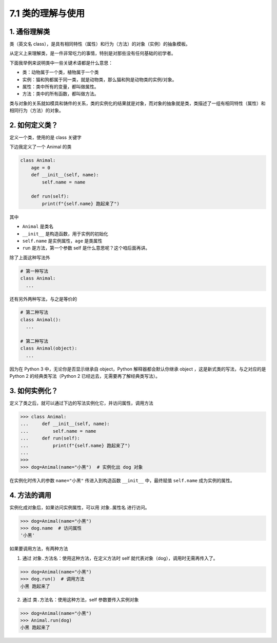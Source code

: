 7.1 类的理解与使用
==================

1. 通俗理解类
-------------

类（英文名
class），是具有相同特性（属性）和行为（方法）的对象（实例）的抽象模板。

从定义上来理解类，是一件非常吃力的事情，特别是对那些没有任何基础的初学者。

下面我举例来说明类中一些关键术语都是什么意思：

-  类：动物属于一个类，植物属于一个类
-  实例：猫和狗都属于同一类，就是动物类，那么猫和狗是动物类的实例/对象。
-  属性：类中所有的变量，都叫做属性。
-  方法：类中的所有函数，都叫做方法。

类与对象的关系就如模具和铸件的关系，类的实例化的结果就是对象，而对象的抽象就是类，类描述了一组有相同特性（属性）和相同行为（方法）的对象。

2. 如何定义类？
---------------

定义一个类，使用的是 class 关键字

下边我定义了一个 Animal 的类

.. code:: python

   class Animal:
       age = 0
       def __init__(self, name):
           self.name = name

       def run(self):
           print(f"{self.name} 跑起来了")

其中

-  ``Animal`` 是类名
-  ``__init__`` 是构造函数，用于实例的初始化
-  ``self.name`` 是实例属性，\ ``age`` 是类属性
-  ``run`` 是方法，第一个参数 self 是什么意思呢？这个咱后面再讲。

除了上面这种写法外

.. code:: python

   # 第一种写法
   class Animal:
     ...

还有另外两种写法，与之是等价的

.. code:: python

   # 第二种写法
   class Animal():
     ...
     
   # 第二种写法
   class Animal(object):
     ...

因为在 Python 3 中，无论你是否显示继承自 object，Python
解释器都会默认你继承 object ，这是新式类的写法，与之对应的是 Python 2
的经典类写法（Python 2 已经远去，无需要再了解经典类写法）。

3. 如何实例化？
---------------

定义了类之后，就可以通过下边的写法实例化它，并访问属性，调用方法

.. code:: python

   >>> class Animal:
   ...     def __init__(self, name):
   ...         self.name = name
   ...     def run(self):
   ...         print(f"{self.name} 跑起来了")
   ...
   >>>
   >>> dog=Animal(name="小黑")  # 实例化出 dog 对象

在实例化时传入的参数 ``name="小黑"`` 传进入到构造函数 ``__init__``
中，最终赋值 ``self.name`` 成为实例的属性。

4. 方法的调用
-------------

实例化成对象后，如果访问实例属性，可以用 ``对象.属性名`` 进行访问。

.. code:: python

   >>> dog=Animal(name="小黑")
   >>> dog.name  # 访问属性
   '小黑'

如果要调用方法，有两种方法

1. 通过 ``对象.方法名``\ ：使用这种方法，在定义方法时 self
   就代表对象（dog），调用时无需再传入了。

.. code:: python

   >>> dog=Animal(name="小黑")
   >>> dog.run()  # 调用方法
   小黑 跑起来了

2. 通过 ``类.方法名``\ ：使用这种方法，self 参数要传入实例对象

.. code:: python

   >>> dog=Animal(name="小黑")
   >>> Animal.run(dog)
   小黑 跑起来了
